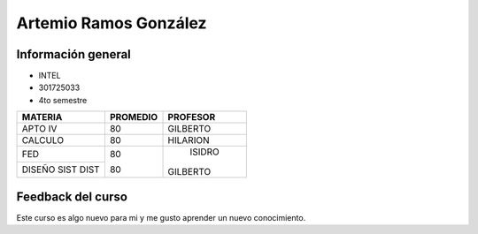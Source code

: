 Artemio Ramos González
================

Información general
-----------------

- INTEL
- 301725033
- 4to semestre

+------------------+-----------+-----------+
| MATERIA          | PROMEDIO  | PROFESOR  | 
|                  |           |           |
+==================+===========+===========+
|      APTO IV     |    80     | GILBERTO  |
+------------------+-----------+-----------+
|      CALCULO     |    80     | HILARION  |
+------------------+-----------+-----------+
|        FED       |    80     |   ISIDRO  |
+------------------+           |           |
| DISEÑO SIST DIST |    80     |  GILBERTO |
+------------------+-----------+-----------+

Feedback del curso
-------------------

Este curso es algo nuevo para mi y me gusto aprender un nuevo conocimiento.
